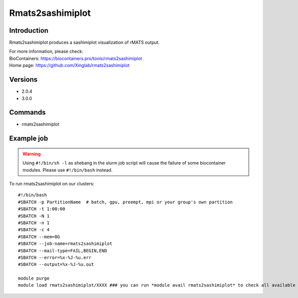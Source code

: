 .. _backbone-label:

Rmats2sashimiplot
==============================

Introduction
~~~~~~~~
Rmats2sashimiplot produces a sashimiplot visualization of rMATS output.


| For more information, please check:
| BioContainers: https://biocontainers.pro/tools/rmats2sashimiplot 
| Home page: https://github.com/Xinglab/rmats2sashimiplot

Versions
~~~~~~~~
- 2.0.4
- 3.0.0

Commands
~~~~~~~
- rmats2sashimiplot

Example job
~~~~~
.. warning::
    Using ``#!/bin/sh -l`` as shebang in the slurm job script will cause the failure of some biocontainer modules. Please use ``#!/bin/bash`` instead.

To run rmats2sashimiplot on our clusters::

 #!/bin/bash
 #SBATCH -p PartitionName  # batch, gpu, preempt, mpi or your group's own partition
 #SBATCH -t 1:00:00
 #SBATCH -N 1
 #SBATCH -n 1
 #SBATCH -c 4
 #SBATCH --mem=8G
 #SBATCH --job-name=rmats2sashimiplot
 #SBATCH --mail-type=FAIL,BEGIN,END
 #SBATCH --error=%x-%J-%u.err
 #SBATCH --output=%x-%J-%u.out

 module purge
 module load rmats2sashimiplot/XXXX ### you can run *module avail rmats2sashimiplot* to check all available versions
